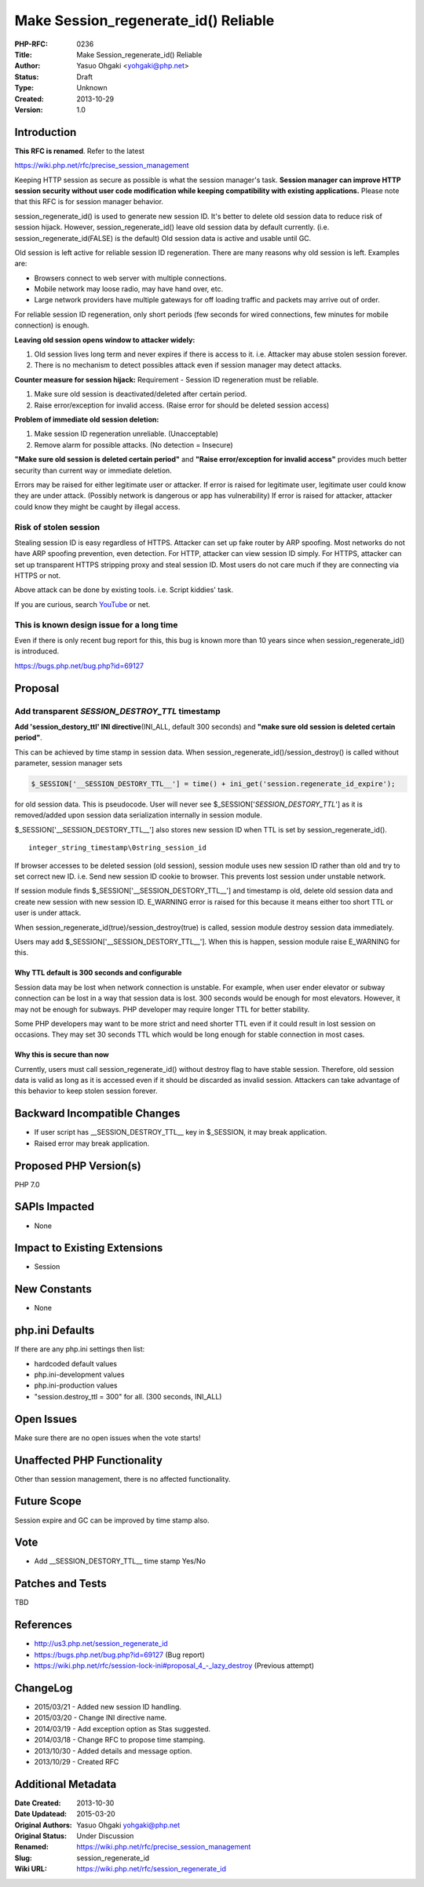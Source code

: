 Make Session_regenerate_id() Reliable
=====================================

:PHP-RFC: 0236
:Title: Make Session_regenerate_id() Reliable
:Author: Yasuo Ohgaki <yohgaki@php.net>
:Status: Draft
:Type: Unknown
:Created: 2013-10-29
:Version: 1.0

Introduction
------------

**This RFC is renamed**. Refer to the latest

https://wiki.php.net/rfc/precise_session_management

Keeping HTTP session as secure as possible is what the session manager's
task. **Session manager can improve HTTP session security without user
code modification while keeping compatibility with existing
applications.** Please note that this RFC is for session manager
behavior.

session_regenerate_id() is used to generate new session ID. It's better
to delete old session data to reduce risk of session hijack. However,
session_regenerate_id() leave old session data by default currently.
(i.e. session_regenerate_id(FALSE) is the default) Old session data is
active and usable until GC.

Old session is left active for reliable session ID regeneration. There
are many reasons why old session is left. Examples are:

-  Browsers connect to web server with multiple connections.
-  Mobile network may loose radio, may have hand over, etc.
-  Large network providers have multiple gateways for off loading
   traffic and packets may arrive out of order.

For reliable session ID regeneration, only short periods (few seconds
for wired connections, few minutes for mobile connection) is enough.

**Leaving old session opens window to attacker widely:**

#. Old session lives long term and never expires if there is access to
   it. i.e. Attacker may abuse stolen session forever.
#. There is no mechanism to detect possibles attack even if session
   manager may detect attacks.

**Counter measure for session hijack:** Requirement - Session ID
regeneration must be reliable.

#. Make sure old session is deactivated/deleted after certain period.
#. Raise error/exception for invalid access. (Raise error for should be
   deleted session access)

**Problem of immediate old session deletion:**

#. Make session ID regeneration unreliable. (Unacceptable)
#. Remove alarm for possible attacks. (No detection = Insecure)

**"Make sure old session is deleted certain period"** and **"Raise
error/exception for invalid access"** provides much better security than
current way or immediate deletion.

Errors may be raised for either legitimate user or attacker. If error is
raised for legitimate user, legitimate user could know they are under
attack. (Possibly network is dangerous or app has vulnerability) If
error is raised for attacker, attacker could know they might be caught
by illegal access.

Risk of stolen session
~~~~~~~~~~~~~~~~~~~~~~

Stealing session ID is easy regardless of HTTPS. Attacker can set up
fake router by ARP spoofing. Most networks do not have ARP spoofing
prevention, even detection. For HTTP, attacker can view session ID
simply. For HTTPS, attacker can set up transparent HTTPS stripping proxy
and steal session ID. Most users do not care much if they are connecting
via HTTPS or not.

Above attack can be done by existing tools. i.e. Script kiddies' task.

If you are curious, search
`YouTube <https://www.youtube.com/results?search_query=arp%20spoofing%20tutorial&sm=3>`__
or net.

This is known design issue for a long time
~~~~~~~~~~~~~~~~~~~~~~~~~~~~~~~~~~~~~~~~~~

Even if there is only recent bug report for this, this bug is known more
than 10 years since when session_regenerate_id() is introduced.

https://bugs.php.net/bug.php?id=69127

Proposal
--------

Add transparent *SESSION_DESTROY_TTL* timestamp
~~~~~~~~~~~~~~~~~~~~~~~~~~~~~~~~~~~~~~~~~~~~~~~

**Add 'session_destory_ttl' INI directive**\ (INI_ALL, default 300
seconds) and **"make sure old session is deleted certain period"**.

This can be achieved by time stamp in session data. When
session_regenerate_id()/session_destroy() is called without parameter,
session manager sets

.. code:: php

     $_SESSION['__SESSION_DESTORY_TTL__'] = time() + ini_get('session.regenerate_id_expire');

for old session data. This is pseudocode. User will never see
$_SESSION['*SESSION_DESTORY_TTL*'] as it is removed/added upon session
data serialization internally in session module.

$_SESSION['__SESSION_DESTORY_TTL__'] also stores new session ID when TTL
is set by session_regenerate_id().

::

    integer_string_timestamp\0string_session_id

If browser accesses to be deleted session (old session), session module
uses new session ID rather than old and try to set correct new ID. i.e.
Send new session ID cookie to browser. This prevents lost session under
unstable network.

If session module finds $_SESSION['__SESSION_DESTORY_TTL__'] and
timestamp is old, delete old session data and create new session with
new session ID. E_WARNING error is raised for this because it means
either too short TTL or user is under attack.

When session_regenerate_id(true)/session_destroy(true) is called,
session module destroy session data immediately.

Users may add $_SESSION['__SESSION_DESTORY_TTL__']. When this is happen,
session module raise E_WARNING for this.

Why TTL default is 300 seconds and configurable
^^^^^^^^^^^^^^^^^^^^^^^^^^^^^^^^^^^^^^^^^^^^^^^

Session data may be lost when network connection is unstable. For
example, when user ender elevator or subway connection can be lost in a
way that session data is lost. 300 seconds would be enough for most
elevators. However, it may not be enough for subways. PHP developer may
require longer TTL for better stability.

Some PHP developers may want to be more strict and need shorter TTL even
if it could result in lost session on occasions. They may set 30 seconds
TTL which would be long enough for stable connection in most cases.

Why this is secure than now
^^^^^^^^^^^^^^^^^^^^^^^^^^^

Currently, users must call session_regenerate_id() without destroy flag
to have stable session. Therefore, old session data is valid as long as
it is accessed even if it should be discarded as invalid session.
Attackers can take advantage of this behavior to keep stolen session
forever.

Backward Incompatible Changes
-----------------------------

-  If user script has \__SESSION_DESTROY_TTL_\_ key in $_SESSION, it may
   break application.
-  Raised error may break application.

Proposed PHP Version(s)
-----------------------

PHP 7.0

SAPIs Impacted
--------------

-  None

Impact to Existing Extensions
-----------------------------

-  Session

New Constants
-------------

-  None

php.ini Defaults
----------------

If there are any php.ini settings then list:

-  hardcoded default values
-  php.ini-development values
-  php.ini-production values

-  "session.destroy_ttl = 300" for all. (300 seconds, INI_ALL)

Open Issues
-----------

Make sure there are no open issues when the vote starts!

Unaffected PHP Functionality
----------------------------

Other than session management, there is no affected functionality.

Future Scope
------------

Session expire and GC can be improved by time stamp also.

Vote
----

-  Add \__SESSION_DESTORY_TTL_\_ time stamp Yes/No

Patches and Tests
-----------------

TBD

References
----------

-  http://us3.php.net/session_regenerate_id
-  https://bugs.php.net/bug.php?id=69127 (Bug report)
-  https://wiki.php.net/rfc/session-lock-ini#proposal_4_-_lazy_destroy
   (Previous attempt)

ChangeLog
---------

-  2015/03/21 - Added new session ID handling.
-  2015/03/20 - Change INI directive name.
-  2014/03/19 - Add exception option as Stas suggested.
-  2014/03/18 - Change RFC to propose time stamping.
-  2013/10/30 - Added details and message option.
-  2013/10/29 - Created RFC

Additional Metadata
-------------------

:Date Created: 2013-10-30
:Date Updatead: 2015-03-20
:Original Authors: Yasuo Ohgaki yohgaki@php.net
:Original Status: Under Discussion
:Renamed: https://wiki.php.net/rfc/precise_session_management
:Slug: session_regenerate_id
:Wiki URL: https://wiki.php.net/rfc/session_regenerate_id

